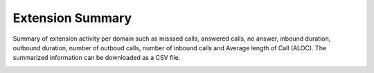 ##################
Extension Summary
##################

Summary of extension activity per domain such as misssed calls, answered calls, no answer, inbound duration, outbound duration, number of outboud calls, number of inbound calls and Average length of Call (ALOC). The summarized information can be downloaded as a CSV file.



.. image:: ../_static/images/fusionpbx_extension_summary.jpg
        :scale: 85%
